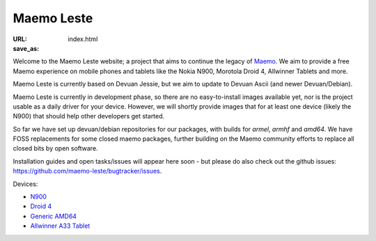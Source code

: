 Maemo Leste
###########

:URL:
:save_as: index.html

Welcome to the Maemo Leste website; a project that aims to continue the legacy
of `Maemo <http://maemo.org/>`_. We aim to provide a free Maemo experience on
mobile phones and tablets like the Nokia N900, Morotola Droid 4, Allwinner
Tablets and more.

Maemo Leste is currently based on Devuan Jessie, but we aim to update to Devuan
Ascii (and newer Devuan/Debian).

Maemo Leste is currently in development phase, so there are no easy-to-install
images available yet, nor is the project usable as a daily driver for your
device. However, we will shortly provide images that for at least one device
(likely the N900) that should help other developers get started.

So far we have set up devuan/debian repositories for our packages, with builds
for `armel`, `armhf` and `amd64`. We have FOSS replacements for some closed
maemo packages, further building on the Maemo community efforts to replace all
closed bits by open software.

Installation guides and open tasks/issues will appear here soon - but please do
also check out the github issues:
https://github.com/maemo-leste/bugtracker/issues.

Devices:

* `N900 <{filename}/pages/n900.rst>`_
* `Droid 4 <{filename}/pages/droid4.rst>`_
* `Generic AMD64 <{filename}/pages/amd64.rst>`_
* `Allwinner A33 Tablet <{filename}/pages/allwinner_a33_tablet.rst>`_

.. TODO:
.. 
.. * Overview page for each device (n900, droid4, generic amd64, allwinner a33 tablets)
.. * Installation instructions
